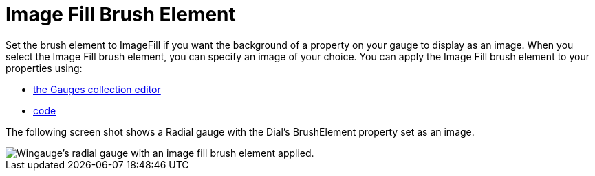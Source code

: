 ﻿////

|metadata|
{
    "name": "wingauge-image-fill-brush-element",
    "controlName": ["WinGauge"],
    "tags": ["Charting"],
    "guid": "{DEF11911-C10A-4066-8AE7-C42CCE8A4398}",  
    "buildFlags": [],
    "createdOn": "0001-01-01T00:00:00Z"
}
|metadata|
////

= Image Fill Brush Element

Set the brush element to ImageFill if you want the background of a property on your gauge to display as an image. When you select the Image Fill brush element, you can specify an image of your choice. You can apply the Image Fill brush element to your properties using:

* link:wingauge-apply-the-image-brush-element-at-design-time.html[the Gauges collection editor]
* link:wingauge-apply-the-image-fill-brush-element-at-run-time.html[code]

The following screen shot shows a Radial gauge with the Dial's BrushElement property set as an image.

image::images/Gauge_Image_Fill_01.png[Wingauge's radial gauge with an image fill brush element applied.]